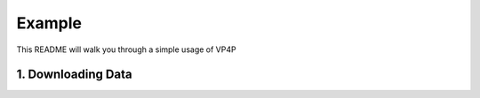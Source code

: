 Example
=======
This README will walk you through a simple usage of VP4P

1. Downloading Data
-------------------
